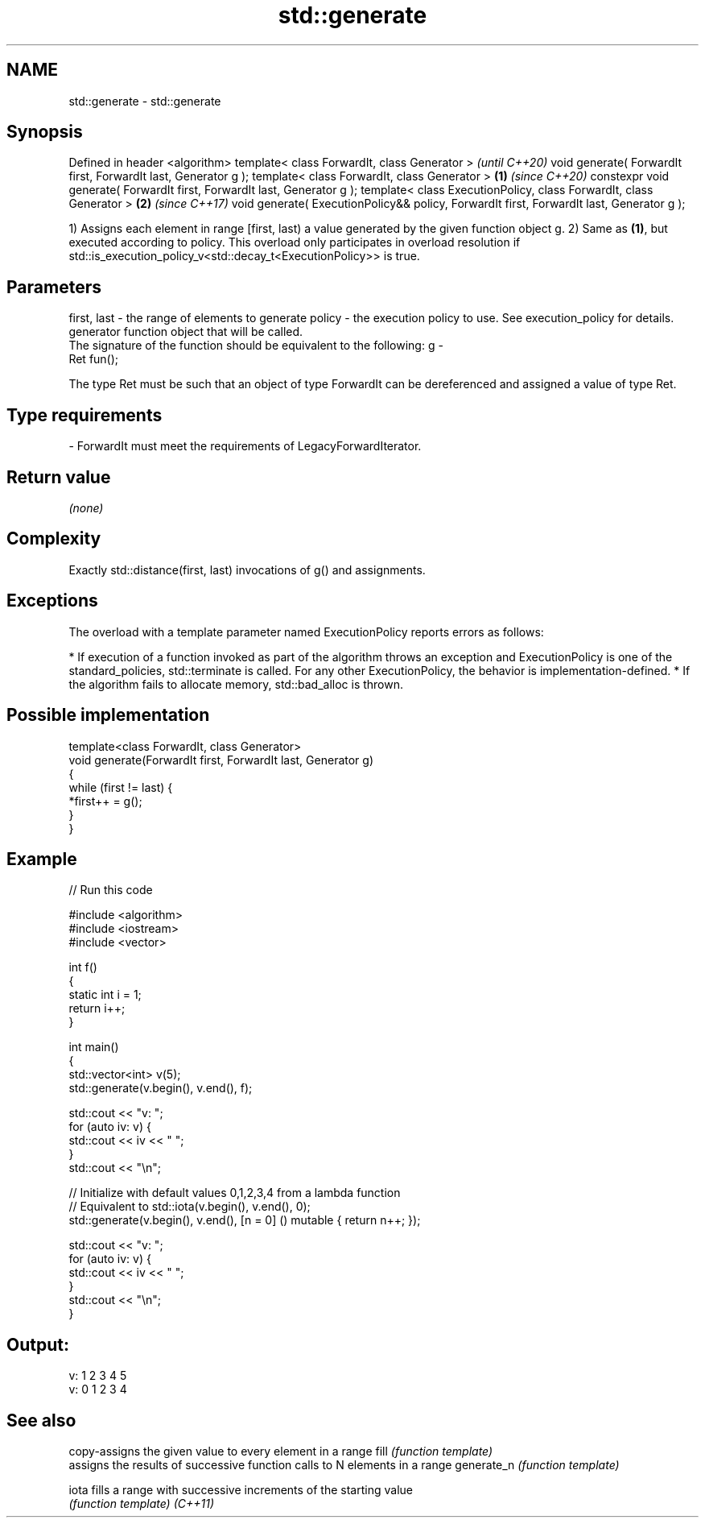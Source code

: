 .TH std::generate 3 "2020.03.24" "http://cppreference.com" "C++ Standard Libary"
.SH NAME
std::generate \- std::generate

.SH Synopsis

Defined in header <algorithm>
template< class ForwardIt, class Generator >                                                     \fI(until C++20)\fP
void generate( ForwardIt first, ForwardIt last, Generator g );
template< class ForwardIt, class Generator >                                             \fB(1)\fP     \fI(since C++20)\fP
constexpr void generate( ForwardIt first, ForwardIt last, Generator g );
template< class ExecutionPolicy, class ForwardIt, class Generator >                          \fB(2)\fP \fI(since C++17)\fP
void generate( ExecutionPolicy&& policy, ForwardIt first, ForwardIt last, Generator g );

1) Assigns each element in range [first, last) a value generated by the given function object g.
2) Same as \fB(1)\fP, but executed according to policy. This overload only participates in overload resolution if std::is_execution_policy_v<std::decay_t<ExecutionPolicy>> is true.

.SH Parameters


first, last - the range of elements to generate
policy      - the execution policy to use. See execution_policy for details.
              generator function object that will be called.
              The signature of the function should be equivalent to the following:
g           -
              Ret fun();

              The type Ret must be such that an object of type ForwardIt can be dereferenced and assigned a value of type Ret. 
.SH Type requirements
-
ForwardIt must meet the requirements of LegacyForwardIterator.


.SH Return value

\fI(none)\fP

.SH Complexity

Exactly std::distance(first, last) invocations of g() and assignments.

.SH Exceptions

The overload with a template parameter named ExecutionPolicy reports errors as follows:

* If execution of a function invoked as part of the algorithm throws an exception and ExecutionPolicy is one of the standard_policies, std::terminate is called. For any other ExecutionPolicy, the behavior is implementation-defined.
* If the algorithm fails to allocate memory, std::bad_alloc is thrown.


.SH Possible implementation



  template<class ForwardIt, class Generator>
  void generate(ForwardIt first, ForwardIt last, Generator g)
  {
      while (first != last) {
          *first++ = g();
      }
  }



.SH Example


// Run this code

  #include <algorithm>
  #include <iostream>
  #include <vector>

  int f()
  {
      static int i = 1;
      return i++;
  }

  int main()
  {
      std::vector<int> v(5);
      std::generate(v.begin(), v.end(), f);

      std::cout << "v: ";
      for (auto iv: v) {
          std::cout << iv << " ";
      }
      std::cout << "\\n";

      // Initialize with default values 0,1,2,3,4 from a lambda function
      // Equivalent to std::iota(v.begin(), v.end(), 0);
      std::generate(v.begin(), v.end(), [n = 0] () mutable { return n++; });

      std::cout << "v: ";
      for (auto iv: v) {
          std::cout << iv << " ";
      }
      std::cout << "\\n";
  }

.SH Output:

  v: 1 2 3 4 5
  v: 0 1 2 3 4


.SH See also


           copy-assigns the given value to every element in a range
fill       \fI(function template)\fP
           assigns the results of successive function calls to N elements in a range
generate_n \fI(function template)\fP

iota       fills a range with successive increments of the starting value
           \fI(function template)\fP
\fI(C++11)\fP




